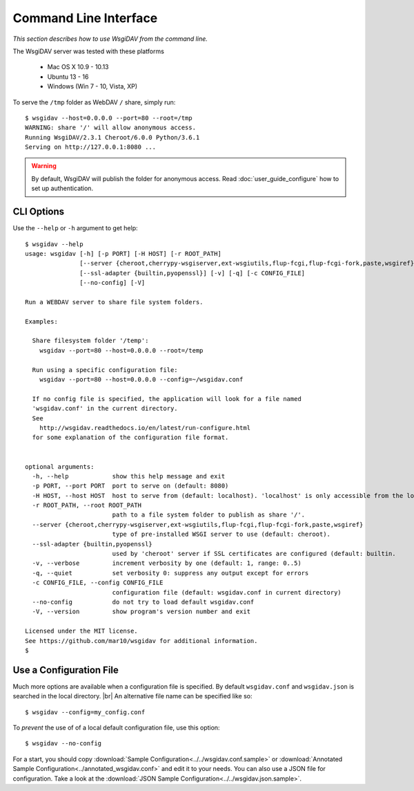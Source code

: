 Command Line Interface
======================

*This section describes how to use WsgiDAV from the command line.*

The WsgiDAV server was tested with these platforms

  * Mac OS X 10.9 - 10.13
  * Ubuntu 13 - 16
  * Windows (Win 7 - 10, Vista, XP)

To serve the ``/tmp`` folder as WebDAV ``/`` share, simply run::

	$ wsgidav --host=0.0.0.0 --port=80 --root=/tmp
	WARNING: share '/' will allow anonymous access.
	Running WsgiDAV/2.3.1 Cheroot/6.0.0 Python/3.6.1
	Serving on http://127.0.0.1:8080 ...

.. warning::
	By default, WsgiDAV will publish the folder for anonymous access.
	Read :doc:`user_guide_configure` how to set up authentication.


CLI Options
-----------

Use the ``--help`` or ``-h`` argument to get help::

	$ wsgidav --help
	usage: wsgidav [-h] [-p PORT] [-H HOST] [-r ROOT_PATH]
	               [--server {cheroot,cherrypy-wsgiserver,ext-wsgiutils,flup-fcgi,flup-fcgi-fork,paste,wsgiref}]
	               [--ssl-adapter {builtin,pyopenssl}] [-v] [-q] [-c CONFIG_FILE]
	               [--no-config] [-V]

	Run a WEBDAV server to share file system folders.

	Examples:

	  Share filesystem folder '/temp':
	    wsgidav --port=80 --host=0.0.0.0 --root=/temp

	  Run using a specific configuration file:
	    wsgidav --port=80 --host=0.0.0.0 --config=~/wsgidav.conf

	  If no config file is specified, the application will look for a file named
	  'wsgidav.conf' in the current directory.
	  See
	    http://wsgidav.readthedocs.io/en/latest/run-configure.html
	  for some explanation of the configuration file format.


	optional arguments:
	  -h, --help            show this help message and exit
	  -p PORT, --port PORT  port to serve on (default: 8080)
	  -H HOST, --host HOST  host to serve from (default: localhost). 'localhost' is only accessible from the local computer. Use 0.0.0.0 to make your application public
	  -r ROOT_PATH, --root ROOT_PATH
	                        path to a file system folder to publish as share '/'.
	  --server {cheroot,cherrypy-wsgiserver,ext-wsgiutils,flup-fcgi,flup-fcgi-fork,paste,wsgiref}
	                        type of pre-installed WSGI server to use (default: cheroot).
	  --ssl-adapter {builtin,pyopenssl}
	                        used by 'cheroot' server if SSL certificates are configured (default: builtin.
	  -v, --verbose         increment verbosity by one (default: 1, range: 0..5)
	  -q, --quiet           set verbosity 0: suppress any output except for errors
	  -c CONFIG_FILE, --config CONFIG_FILE
	                        configuration file (default: wsgidav.conf in current directory)
	  --no-config           do not try to load default wsgidav.conf
	  -V, --version         show program's version number and exit

	Licensed under the MIT license.
	See https://github.com/mar10/wsgidav for additional information.
	$


Use a Configuration File
------------------------
Much more options are available when a configuration file is specified.
By default ``wsgidav.conf`` and ``wsgidav.json`` is searched in the local directory. |br|
An alternative file name can be specified like so::

	$ wsgidav --config=my_config.conf

To *prevent* the use of of a local default configuration file, use this option::

  $ wsgidav --no-config

For a start, you should copy
:download:`Sample Configuration<../../wsgidav.conf.sample>` or
:download:`Annotated Sample Configuration<../annotated_wsgidav.conf>`
and edit it to your needs. You can also use a JSON file for configuration.
Take a look at the
:download:`JSON Sample Configuration<../../wsgidav.json.sample>`.

.. seealso::
	:doc:`user_guide_configure`


..
  Exit Codes
  ----------

  The CLI returns those exit codes::

      0: OK
      2: CLI syntax error
      3: Aborted by user
